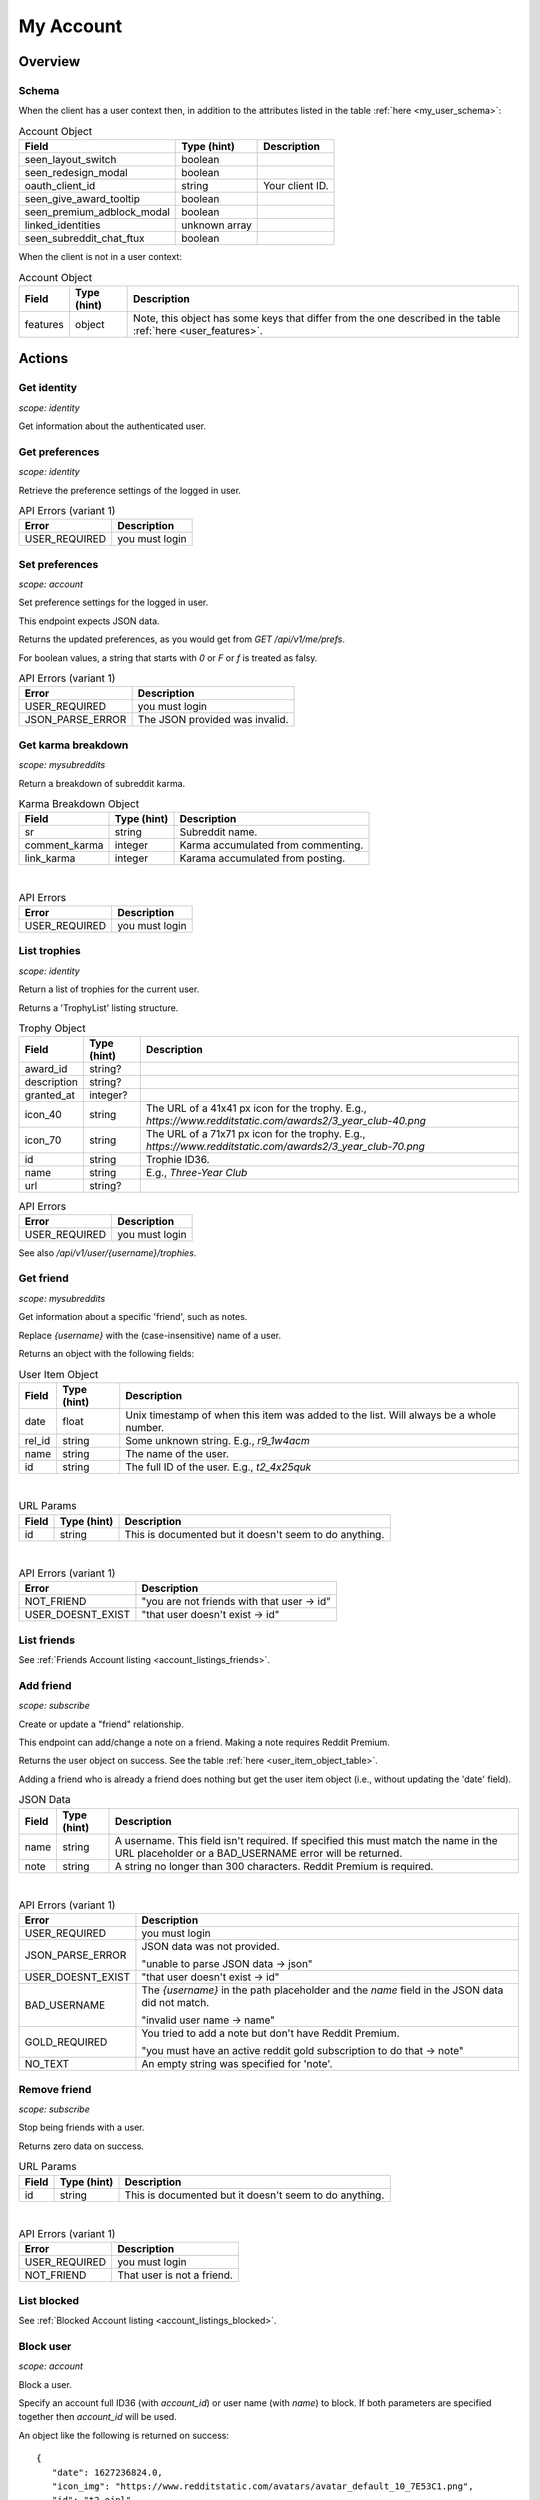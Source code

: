 
My Account
==========

Overview
--------

Schema
~~~~~~

When the client has a user context then,
in addition to the attributes listed in the table :ref:`here <my_user_schema>`:

.. csv-table:: Account Object
   :header: "Field","Type (hint)","Description"
   :escape: \

   "seen_layout_switch","boolean",""
   "seen_redesign_modal","boolean",""
   "oauth_client_id","string","Your client ID."
   "seen_give_award_tooltip","boolean",""
   "seen_premium_adblock_modal","boolean",""
   "linked_identities","unknown array",""
   "seen_subreddit_chat_ftux","boolean",""


When the client is not in a user context:

.. csv-table:: Account Object
   :header: "Field","Type (hint)","Description"
   :escape: \

   "features","object","Note, this object has some keys that differ from the one described in the table :ref:`here <user_features>`."


Actions
-------

Get identity
~~~~~~~~~~~~

.. http:get:: /api/v1/me

*scope: identity*

Get information about the authenticated user.

.. seealso:: https://www.reddit.com/dev/api/#GET_api_v1_me


Get preferences
~~~~~~~~~~~~~~~

.. http:get:: /api/v1/me/prefs

*scope: identity*

Retrieve the preference settings of the logged in user.

.. csv-table:: API Errors (variant 1)
   :header: "Error","Description"
   :escape: \

   "USER_REQUIRED","you must login"

.. seealso:: https://www.reddit.com/dev/api/#GET_api_v1_me_prefs


Set preferences
~~~~~~~~~~~~~~~

.. http:patch:: /api/v1/me/prefs

*scope: account*

Set preference settings for the logged in user.

This endpoint expects JSON data.

Returns the updated preferences, as you would get from `GET /api/v1/me/prefs`.

For boolean values, a string that starts with `0` or `F` or `f` is treated as falsy.

.. csv-table:: API Errors (variant 1)
   :header: "Error","Description"
   :escape: \

   "USER_REQUIRED","you must login"
   "JSON_PARSE_ERROR","The JSON provided was invalid."

.. seealso:: https://www.reddit.com/dev/api/#PATCH_api_v1_me_prefs


Get karma breakdown
~~~~~~~~~~~~~~~~~~~

.. http:get:: /api/v1/me/karma

*scope: mysubreddits*

Return a breakdown of subreddit karma.

.. csv-table:: Karma Breakdown Object
   :header: "Field","Type (hint)","Description"
   :escape: \

   "sr","string","Subreddit name."
   "comment_karma","integer","Karma accumulated from commenting."
   "link_karma","integer","Karama accumulated from posting."

|

.. csv-table:: API Errors
   :header: "Error","Description"
   :escape: \

   "USER_REQUIRED","you must login"

.. seealso:: https://www.reddit.com/dev/api/#GET_api_v1_me_karma


.. _account_list_trophies:

List trophies
~~~~~~~~~~~~~

.. http:get:: /api/v1/me/trophies

*scope: identity*

Return a list of trophies for the current user.

Returns a 'TrophyList' listing structure.

.. csv-table:: Trophy Object
   :header: "Field","Type (hint)","Description"
   :escape: \

   "award_id","string?",""
   "description","string?",""
   "granted_at","integer?",""
   "icon_40","string","The URL of a 41x41 px icon for the trophy. E.g., `https://www.redditstatic.com/awards2/3_year_club-40.png`"
   "icon_70","string","The URL of a 71x71 px icon for the trophy. E.g., `https://www.redditstatic.com/awards2/3_year_club-70.png`"
   "id","string","Trophie ID36."
   "name","string","E.g., `Three-Year Club`"
   "url","string?",""

.. csv-table:: API Errors
   :header: "Error","Description"
   :escape: \

   "USER_REQUIRED","you must login"

See also `/api/v1/user/{username}/trophies`.

.. seealso:: https://www.reddit.com/dev/api/#GET_api_v1_me_trophies


Get friend
~~~~~~~~~~

.. http:get:: /api/v1/me/friends/{username}

*scope: mysubreddits*

Get information about a specific 'friend', such as notes.

Replace `{username}` with the (case-insensitive) name of a user.

Returns an object with the following fields:

.. _user_item_object_table:

.. csv-table:: User Item Object
   :header: "Field","Type (hint)","Description"
   :escape: \

   "date","float","Unix timestamp of when this item was added to the list. Will always be a whole number."
   "rel_id","string","Some unknown string. E.g., `r9_1w4acm`"
   "name","string","The name of the user."
   "id","string","The full ID of the user. E.g., `t2_4x25quk`"

|

.. csv-table:: URL Params
   :header: "Field","Type (hint)","Description"
   :escape: \

   "id","string","This is documented but it doesn't seem to do anything."

|

.. csv-table:: API Errors (variant 1)
   :header: "Error","Description"
   :escape: \

   "NOT_FRIEND","\"you are not friends with that user -> id\""
   "USER_DOESNT_EXIST","\"that user doesn't exist -> id\""

.. seealso:: `<https://www.reddit.com/dev/api/#GET_api_v1_me_friends_{username}>`_


List friends
~~~~~~~~~~~~

See :ref:`Friends Account listing <account_listings_friends>`.


Add friend
~~~~~~~~~~

.. http:put:: /api/v1/me/friends/{username}

*scope: subscribe*

Create or update a "friend" relationship.

This endpoint can add/change a note on a friend.
Making a note requires Reddit Premium.

Returns the user object on success. See the table :ref:`here <user_item_object_table>`.

Adding a friend who is already a friend does nothing but get the user item object
(i.e., without updating the 'date' field).

.. csv-table:: JSON Data
   :header: "Field","Type (hint)","Description"
   :escape: \

   "name","string","A username. This field isn't required.
   If specified this must match the name in the URL placeholder or
   a BAD_USERNAME error will be returned."
   "note","string","A string no longer than 300 characters. Reddit Premium is required."

|

.. csv-table:: API Errors (variant 1)
   :header: "Error","Description"
   :escape: \

   "USER_REQUIRED","you must login"
   "JSON_PARSE_ERROR","JSON data was not provided.

   \"unable to parse JSON data -> json\""
   "USER_DOESNT_EXIST","\"that user doesn't exist -> id\""
   "BAD_USERNAME","The `{username}` in the path placeholder and the
   `name` field in the JSON data did not match.

   \"invalid user name -> name\""
   "GOLD_REQUIRED","You tried to add a note but don't have Reddit Premium.

   \"you must have an active reddit gold subscription to do that -> note\""
   "NO_TEXT","An empty string was specified for 'note'."

.. seealso:: `<https://www.reddit.com/dev/api/#PUT_api_v1_me_friends_{username}>`_


Remove friend
~~~~~~~~~~~~~

.. http:delete:: /api/v1/me/friends/{username}

*scope: subscribe*

Stop being friends with a user.

Returns zero data on success.

.. csv-table:: URL Params
   :header: "Field","Type (hint)","Description"
   :escape: \

   "id","string","This is documented but it doesn't seem to do anything."

|

.. csv-table:: API Errors (variant 1)
   :header: "Error","Description"
   :escape: \

   "USER_REQUIRED","you must login"
   "NOT_FRIEND","That user is not a friend."

.. seealso:: `<https://www.reddit.com/dev/api/#DELETE_api_v1_me_friends_{username}>`_


List blocked
~~~~~~~~~~~~

See :ref:`Blocked Account listing <account_listings_blocked>`.


.. _account_block_user:

Block user
~~~~~~~~~~

.. http:post:: /api/block_user

*scope: account*

Block a user.

Specify an account full ID36 (with `account_id`) or user name (with `name`) to block.
If both parameters are specified together then `account_id` will be used.

An object like the following is returned on success::

   {
      "date": 1627236824.0,
      "icon_img": "https://www.redditstatic.com/avatars/avatar_default_10_7E53C1.png",
      "id": "t2_ojpl",
      "name": "speed"
   }

If the user is already blocked then an empty JSON object is returned on success.

.. csv-table:: Form data
   :header: "Field","Type (hint)","Description"
   :escape: \

   "account_id","string","Full ID36 (prefixed with `t2_`) of a user."
   "name","string","A case-insensitive user name."

|

.. csv-table:: API Errors (variant 2)
   :header: "Error","Description"
   :escape: \

   "USER_REQUIRED","you must login"

|

.. csv-table:: HTTP Errors
   :header: "Status Code","Description"
   :escape: \

   "400","* `account_id` nor `name` was specified.

   * You tried to block yourself.

   * The user or account ID doesn't exist."

.. seealso:: https://www.reddit.com/dev/api/#POST_api_block_user


Unblock user
~~~~~~~~~~~~

.. http:post:: /api/unfriend

*scope: privatemessages*

Unblock a user.

The user can either be passed in by name (`name`) or by full ID36 (`id`). If both `id` and `name` are
specified, `id` will take preference and `name` is ignored.

The `container` parameter must be specified and should be the current user's full ID36.

Returns an empty JSON object on success.
If the target specified by `id` or `name` isn't blocked, it is treated as a success.
If `container` is not specified, or is specified incorrectly, no action is performed, and it is treated as a success.

.. csv-table:: Form data
   :header: "Field","Type (hint)","Description"
   :escape: \

   "type","string","`enemy`"
   "container","string","The current user's full ID36."
   "id","string","Full ID36 of the target."
   "name","string","Name of a target user."

|

.. csv-table:: API Errors (variant 2)
   :header: "Error","Description"
   :escape: \

   "USER_REQUIRED","you must login"

|

.. csv-table:: HTTP Errors
   :header: "Status Code","Description"
   :escape: \

   "400","* The `id` or `name` parameter was not specified.

   * The the user specified by `id` or `name` doesn't exist."
   "500","An invalid value was specified for `type`."

.. seealso:: https://www.reddit.com/dev/api/#POST_api_unfriend


Add trusted user
~~~~~~~~~~~~~~~~

.. http:post:: /api/add_whitelisted

Add a user to your trusted users list.

Trusted users will always be able to send you PMs.

On success, the endpoint returns `{'json': {'errors': []}}`.

.. csv-table:: URL Params
   :header: "Field","Type (hint)","Description"
   :escape: \

   "name","string","The name of the user."

|

.. csv-table:: API Errors (variant 2)
   :header: "Error","Description"
   :escape: \

   "USER_REQUIRED","you must login

   \"Please log in to do that.\""
   "CANT_WHITELIST_AN_ENEMY","\"You can't add a blocked user as a trusted user.\""
   "USER_DOESNT_EXIST","The specified user in `name` does not exist or the `name` field was not specified.

   \"that user doesn't exist\""


Remove trusted user
~~~~~~~~~~~~~~~~~~~

.. http:post:: /api/remove_whitelisted

Remove a user from your trusted users list.

On success, the endpoint returns `"{}"` (a string of an empty JSON object).

.. csv-table:: URL Params
   :header: "Field","Type (hint)","Description"
   :escape: \

   "name","string","The name of the user."

|

.. csv-table:: API Errors (variant 2)
   :header: "Error","HTTP status","Description"
   :escape: \

   "USER_REQUIRED","200","you must login

   \"Please log in to do that.\""


Get saved categories
~~~~~~~~~~~~~~~~~~~~

.. http:get:: /api/saved_categories

Get saved categories.

Requires Reddit Premium.

Saved categories are automatically removed when the last item using it is removed for the saved list.

Example output::

   {'categories': [{'category': 'asdf'}, {'category': 'zxcv'}]}

.. csv-table:: API Errors (variant 2)
   :header: "Error","Description"
   :escape: \

   "USER_REQUIRED","   *Please log in to do that.*"

|

.. csv-table:: HTTP Errors
   :header: "Status Code","Description"
   :escape: \

   "403","The current user does not have Reddit Premium."

.. seealso:: https://www.reddit.com/dev/api/#GET_api_saved_categories
